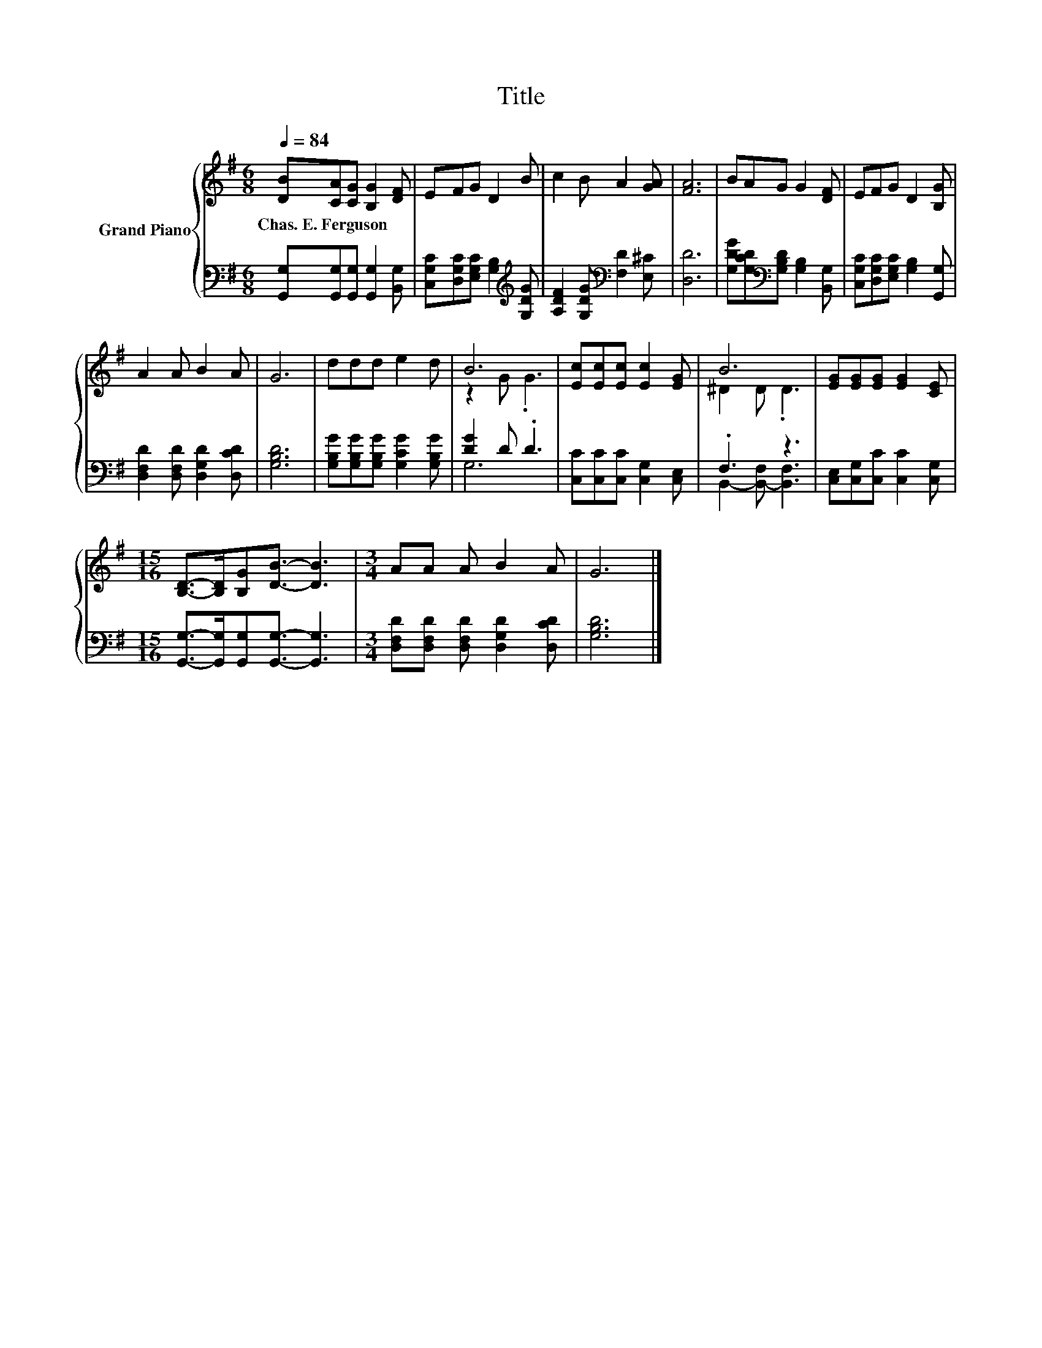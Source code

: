 X:1
T:Title
%%score { ( 1 3 ) | ( 2 4 ) }
L:1/8
Q:1/4=84
M:6/8
K:G
V:1 treble nm="Grand Piano"
V:3 treble 
V:2 bass 
V:4 bass 
V:1
 [DB][CA][CG] [B,G]2 [DF] | EFG D2 B | c2 B A2 [GA] | [FA]6 | BAG G2 [DF] | EFG D2 [B,G] | %6
w: Chas.~E.~Ferguson * * * *||||||
 A2 A B2 A | G6 | ddd e2 d | B6 | [Ec][Ec][Ec] [Ec]2 [EG] | B6 | [EG][EG][EG] [EG]2 [CE] | %13
w: |||||||
[M:15/16] [B,D]->[B,D][B,G][DB]3/2- [DB]3 |[M:3/4] AA A B2 A | G6 |] %16
w: |||
V:2
 [G,,G,][G,,G,][G,,G,] [G,,G,]2 [B,,G,] | [C,G,C][D,G,C][E,G,C] [G,B,]2[K:treble] [G,DG] | %2
 [A,DF]2 [G,DG][K:bass] [F,D]2 [E,^C] | [D,D]6 | [G,DG][G,CD][K:bass][G,B,D] [G,B,]2 [B,,G,] | %5
 [C,G,C][D,G,C][E,G,C] [G,B,]2 [G,,G,] | [D,F,D]2 [D,F,D] [D,G,D]2 [D,CD] | [G,B,D]6 | %8
 [G,B,G][G,B,G][G,B,G] [G,CG]2 [G,B,G] | [DG]2 D .D3 | [C,C][C,C][C,C] [C,G,]2 [C,E,] | .F,3 z3 | %12
 [C,E,][C,G,][C,C] [C,C]2 [C,G,] |[M:15/16] [G,,G,]->[G,,G,][G,,G,][G,,G,]3/2- [G,,G,]3 | %14
[M:3/4] [D,F,D][D,F,D] [D,F,D] [D,G,D]2 [D,CD] | [G,B,D]6 |] %16
V:3
 x6 | x6 | x6 | x6 | x6 | x6 | x6 | x6 | x6 | z2 G .G3 | x6 | ^D2 D .D3 | x6 |[M:15/16] x15/2 | %14
[M:3/4] x6 | x6 |] %16
V:4
 x6 | x5[K:treble] x | x3[K:bass] x3 | x6 | x2[K:bass] x4 | x6 | x6 | x6 | x6 | G,6 | x6 | %11
 B,,2- [B,,-F,] [B,,F,]3 | x6 |[M:15/16] x15/2 |[M:3/4] x6 | x6 |] %16

